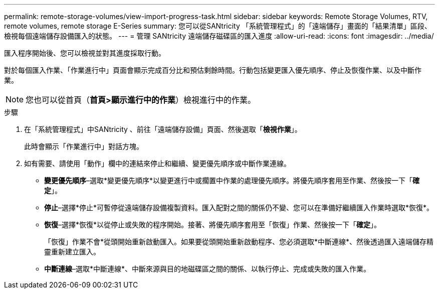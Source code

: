 ---
permalink: remote-storage-volumes/view-import-progress-task.html 
sidebar: sidebar 
keywords: Remote Storage Volumes, RTV, remote volumes, remote storage E-Series 
summary: 您可以從SANtricity 「系統管理程式」的「遠端儲存」畫面的「結果清單」區段、檢視每個遠端儲存設備匯入的狀態。 
---
= 管理 SANtricity 遠端儲存磁碟區的匯入進度
:allow-uri-read: 
:icons: font
:imagesdir: ../media/


[role="lead"]
匯入程序開始後、您可以檢視並對其進度採取行動。

對於每個匯入作業、「作業進行中」頁面會顯示完成百分比和預估剩餘時間。行動包括變更匯入優先順序、停止及恢復作業、以及中斷作業。


NOTE: 您也可以從首頁（*首頁>顯示進行中的作業*）檢視進行中的作業。

.步驟
. 在「系統管理程式」中SANtricity 、前往「遠端儲存設備」頁面、然後選取「*檢視作業*」。
+
此時會顯示「作業進行中」對話方塊。

. 如有需要、請使用「動作」欄中的連結來停止和繼續、變更優先順序或中斷作業連線。
+
** *變更優先順序*–選取*變更優先順序*以變更進行中或擱置中作業的處理優先順序。將優先順序套用至作業、然後按一下「*確定*」。
** *停止*–選擇*停止*可暫停從遠端儲存設備複製資料。匯入配對之間的關係仍不變、您可以在準備好繼續匯入作業時選取*恢復*。
** *恢復*–選擇*恢復*以從停止或失敗的程序開始。接著、將優先順序套用至「恢復」作業、然後按一下「*確定*」。
+
「恢復」作業不會*從頭開始重新啟動匯入。如果要從頭開始重新啟動程序、您必須選取*中斷連線*、然後透過匯入遠端儲存精靈重新建立匯入。

** *中斷連線*–選取*中斷連線*、中斷來源與目的地磁碟區之間的關係、以執行停止、完成或失敗的匯入作業。



